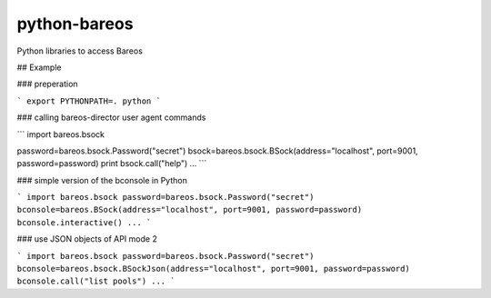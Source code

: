python-bareos
=============

Python libraries to access Bareos

## Example


### preperation

```
export PYTHONPATH=.
python
```

### calling bareos-director user agent commands

```
import bareos.bsock

password=bareos.bsock.Password("secret")
bsock=bareos.bsock.BSock(address="localhost", port=9001, password=password)
print bsock.call("help")
...
```

### simple version of the bconsole in Python

```
import bareos.bsock
password=bareos.bsock.Password("secret")
bconsole=bareos.BSock(address="localhost", port=9001, password=password)
bconsole.interactive()
...
```

### use JSON objects of API mode 2

```
import bareos.bsock
password=bareos.bsock.Password("secret")
bconsole=bareos.bsock.BSockJson(address="localhost", port=9001, password=password)
bconsole.call("list pools")
...
```
